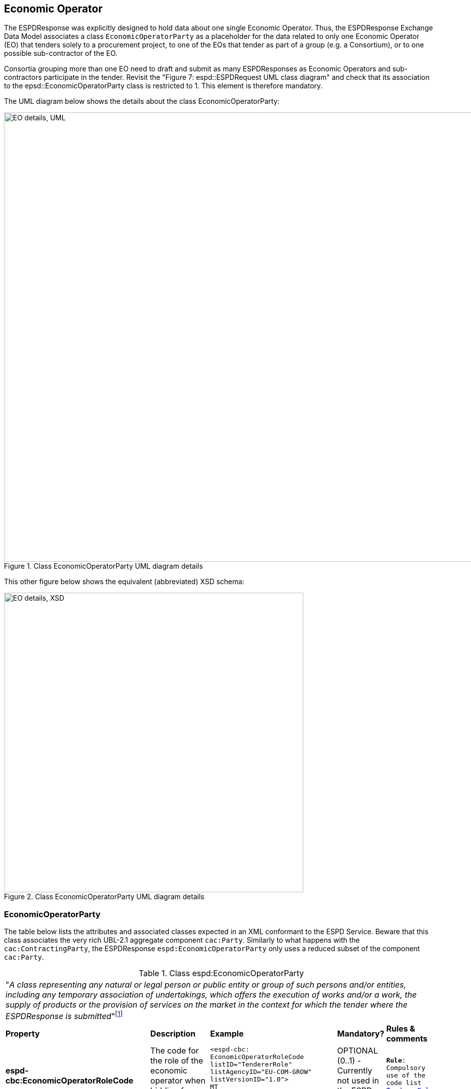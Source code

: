 ifndef::imagesdir[:imagesdir: images]

[.text-left]
== Economic Operator 

The ESPDResponse was explicitly designed to hold data about one single Economic Operator.
Thus, the ESPDResponse Exchange Data Model associates a class `EconomicOperatorParty` as 
a placeholder for the data related to only one Economic Operator (EO) that 
tenders solely to a procurement project, to one of the EOs that tender as part of a group 
(e.g. a Consortium), or to one possible sub-contractor of the EO. 

Consortia grouping more than one EO need to draft and submit as many ESPDResponses as Economic 
Operators and sub-contractors participate in the tender. 
Revisit the "Figure 7: espd::ESPDRequest UML class diagram" and check that its association
to the epsd::EconomicOperatorParty class is restricted to 1. This element is therefore mandatory.

The UML diagram below shows the details about the class EconomicOperatorParty:

[.text-center]
[[EO_UML_Details]]
.Class EconomicOperatorParty UML diagram details
image::EO_UML_Details.png[align="center" alt="EO details, UML", width="1000", height="900"]

[.text-left]
This other figure below shows the equivalent (abbreviated) XSD schema:

[.text-center]
[[EO_XSD_Schema_Diagram]]
.Class EconomicOperatorParty UML diagram details
image::EO_XSD_Details.png[align="center" alt="EO details, XSD", width="600"]

[.text-left]
=== EconomicOperatorParty
The table below lists the attributes and associated classes expected in an XML conformant to the ESPD Service. 
Beware that this class associates the very rich UBL-2.1 aggregate component `cac:Party`. 
Similarly to what happens with the `cac:ContractingParty`, the ESPDResponse `espd:EconomicOperatorParty`
only uses a reduced subset of the component `cac:Party`.

[.text-left]
.Class espd:EconomicOperatorParty
|===

5+^|"_A class representing any natural or legal person or public entity or group of such persons
and/or entities, including any temporary association of undertakings, which offers the 
execution of works and/or a work, the supply of products or the provision of services on the 
market in the context for which the tender where the ESPDResponse is submitted_"footnote:[Source: http://www.cenbii.eu/deliverables/cen-wsbii-3/[CEN/BII-WS3]]

|*Property*|*Description*|*Example*|*Mandatory?*|*Rules & comments*

|*espd-cbc:EconomicOperatorRoleCode*
|The code for the role of the economic operator when bidding from a consortium  
a|
[source,xml] 
----
<espd-cbc:
EconomicOperatorRoleCode 
listID="TendererRole" 
listAgencyID="EU-COM-GROW" 
listVersionID="1.0">
MT
</espd-cbc:
EconomicOperatorRoleCode>
----
|OPTIONAL (0..1) - Currently not used in the ESPD Service
|`*Rule*: Compulsory use of the code list link:{attachmentsdir}/code_lists/PDF/EPROC-TendererRole.pdf[TendererRole].`

|*espd-cbc:
EconomicOperatorRoleDescription*
|A short description for the role of the economic operator when bidding from a consortium  
a|
[source,xml] 
----
<espd-cbc:
EconomicOperatorRoleDescription 
languageID="en">
Main tenderer
</espd-cbc:
EconomicOperatorRoleDescription>
----
|OPTIONAL (0..1) 
|`*Comment*: Currently not used by the ESPD Service`

|*espd-cbc:
NationalDataBaseURIID*
|Unrestricted and full direct access to tools and devices used for
electronic communication is possible at this URL.  
|
|OPTIONAL (0..1) 
|`*Comment*: Currently not used by the ESPD Service`

|*espd-cbc:
NationalDatabaseAccessCredentials*
|Credentials (e.g. username and password) to access the national database
|
|OPTIONAL (0..1) 
|`*Comment*: Currently not used by the ESPD Service`

|*espd-cbc:
SMEIndicator*
|Indicates whether the Economic Operator is an SME or not
|
|OPTIONAL (0..1) 
|`*Comment*: See COM's definition of http://ec.europa.eu/growth/smes/business-friendly-environment/sme-definition/index_en.htm[SME]`

5+^|*Associated classes*

|*RepresentativeNaturalPerson*
|Information about individuals who in one way or the other represent the economic operator
|
|OPTIONAL (0..n) 
|Comment: Belongs to the ESPD spacename (espd-cac:)

|*cac:Party*
|The UBL-2.1 class used to hold data about the party that, in this case, is the Economic Operator 
|
|OPTIONAL (0..n) 
|`*Comment*: See below which elements from cac:Party are currently used by the ESPD Service for the EO` 

|===

